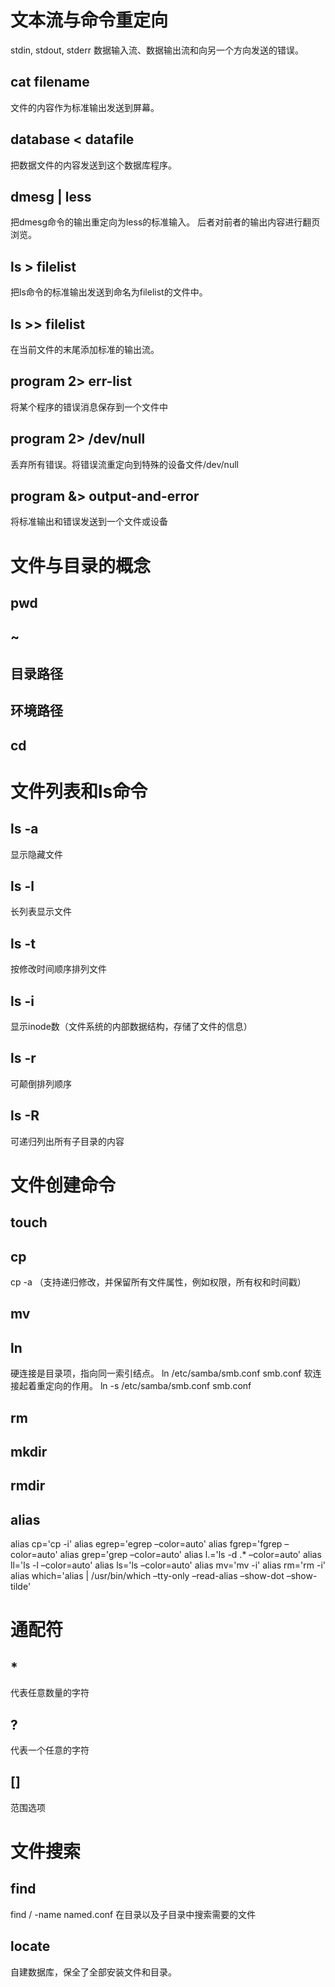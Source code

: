 *  文本流与命令重定向
 stdin, stdout, stderr
 数据输入流、数据输出流和向另一个方向发送的错误。
**  cat filename
 文件的内容作为标准输出发送到屏幕。
**  database < datafile
 把数据文件的内容发送到这个数据库程序。
**  dmesg | less
 把dmesg命令的输出重定向为less的标准输入。
 后者对前者的输出内容进行翻页浏览。
**  ls > filelist
 把ls命令的标准输出发送到命名为filelist的文件中。
**  ls >> filelist
 在当前文件的末尾添加标准的输出流。
**  program 2> err-list
 将某个程序的错误消息保存到一个文件中
**  program 2> /dev/null
 丢弃所有错误。将错误流重定向到特殊的设备文件/dev/null
**  program &> output-and-error
 将标准输出和错误发送到一个文件或设备

*  文件与目录的概念
**  pwd
**  ~
**  目录路径
**  环境路径
**  cd

*  文件列表和ls命令
**  ls -a
 显示隐藏文件
**  ls -l
 长列表显示文件
**  ls -t
 按修改时间顺序排列文件
**  ls -i
 显示inode数（文件系统的内部数据结构，存储了文件的信息）
**  ls -r
 可颠倒排列顺序
**  ls -R
 可递归列出所有子目录的内容

*  文件创建命令
**  touch
**  cp
 cp -a （支持递归修改，并保留所有文件属性，例如权限，所有权和时间戳）
**  mv
**  ln
 硬连接是目录项，指向同一索引结点。
 ln /etc/samba/smb.conf smb.conf
 软连接起着重定向的作用。
 ln -s /etc/samba/smb.conf smb.conf
**  rm
**  mkdir
**  rmdir
**  alias
 alias cp='cp -i'
 alias egrep='egrep --color=auto'
 alias fgrep='fgrep --color=auto'
 alias grep='grep --color=auto'
 alias l.='ls -d .* --color=auto'
 alias ll='ls -l --color=auto'
 alias ls='ls --color=auto'
 alias mv='mv -i'
 alias rm='rm -i'
 alias which='alias | /usr/bin/which --tty-only --read-alias --show-dot --show-tilde'

*  通配符
**  *
 代表任意数量的字符
**  ?
 代表一个任意的字符
**  []
 范围选项

*  文件搜索
**  find
 find / -name named.conf
 在目录以及子目录中搜索需要的文件
**  locate
 自建数据库，保全了全部安装文件和目录。
